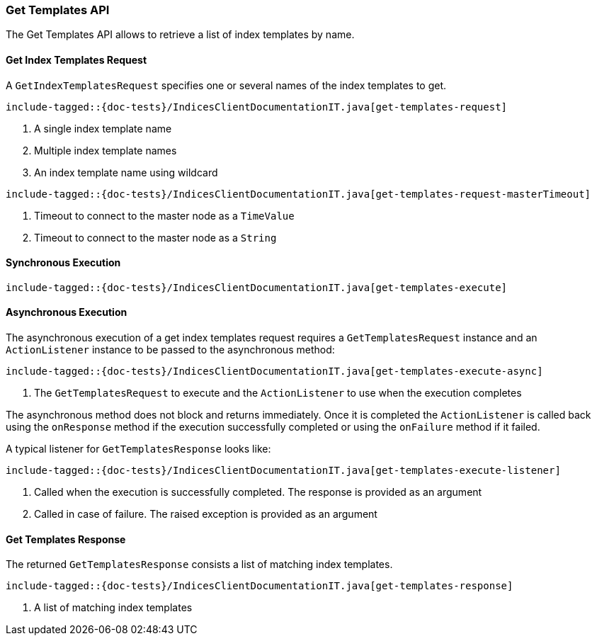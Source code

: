 [[java-rest-high-get-templates]]
=== Get Templates API

The Get Templates API allows to retrieve a list of index templates by name.

[[java-rest-high-get-templates-request]]
==== Get Index Templates Request

A `GetIndexTemplatesRequest` specifies one or several names of the index templates to get.

["source","java",subs="attributes,callouts,macros"]
--------------------------------------------------
include-tagged::{doc-tests}/IndicesClientDocumentationIT.java[get-templates-request]
--------------------------------------------------
<1> A single index template name
<2> Multiple index template names
<3> An index template name using wildcard

["source","java",subs="attributes,callouts,macros"]
--------------------------------------------------
include-tagged::{doc-tests}/IndicesClientDocumentationIT.java[get-templates-request-masterTimeout]
--------------------------------------------------
<1> Timeout to connect to the master node as a `TimeValue`
<2> Timeout to connect to the master node as a `String`

[[java-rest-high-get-templates-sync]]
==== Synchronous Execution

["source","java",subs="attributes,callouts,macros"]
--------------------------------------------------
include-tagged::{doc-tests}/IndicesClientDocumentationIT.java[get-templates-execute]
--------------------------------------------------

[[java-rest-high-get-templates-async]]
==== Asynchronous Execution

The asynchronous execution of a get index templates request requires a `GetTemplatesRequest`
instance and an `ActionListener` instance to be passed to the asynchronous
method:

["source","java",subs="attributes,callouts,macros"]
--------------------------------------------------
include-tagged::{doc-tests}/IndicesClientDocumentationIT.java[get-templates-execute-async]
--------------------------------------------------
<1> The `GetTemplatesRequest` to execute and the `ActionListener` to use when
the execution completes

The asynchronous method does not block and returns immediately. Once it is
completed the `ActionListener` is called back using the `onResponse` method
if the execution successfully completed or using the `onFailure` method if
it failed.

A typical listener for `GetTemplatesResponse` looks like:

["source","java",subs="attributes,callouts,macros"]
--------------------------------------------------
include-tagged::{doc-tests}/IndicesClientDocumentationIT.java[get-templates-execute-listener]
--------------------------------------------------
<1> Called when the execution is successfully completed. The response is
provided as an argument
<2> Called in case of failure. The raised exception is provided as an argument

[[java-rest-high-get-templates-response]]
==== Get Templates Response

The returned `GetTemplatesResponse` consists a list of matching index templates.

["source","java",subs="attributes,callouts,macros"]
--------------------------------------------------
include-tagged::{doc-tests}/IndicesClientDocumentationIT.java[get-templates-response]
--------------------------------------------------
<1> A list of matching index templates

